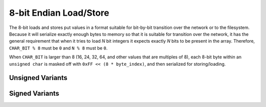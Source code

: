.. =============================================================================
..
.. ztd.idk
.. Copyright © 2022 JeanHeyd "ThePhD" Meneide and Shepherd's Oasis, LLC
.. Contact: opensource@soasis.org
..
.. Commercial License Usage
.. Licensees holding valid commercial ztd.idk licenses may use this file in
.. accordance with the commercial license agreement provided with the
.. Software or, alternatively, in accordance with the terms contained in
.. a written agreement between you and Shepherd's Oasis, LLC.
.. For licensing terms and conditions see your agreement. For
.. further information contact opensource@soasis.org.
..
.. Apache License Version 2 Usage
.. Alternatively, this file may be used under the terms of Apache License
.. Version 2.0 (the "License") for non-commercial use; you may not use this
.. file except in compliance with the License. You may obtain a copy of the
.. License at
..
.. 		https://www.apache.org/licenses/LICENSE-2.0
..
.. Unless required by applicable law or agreed to in writing, software
.. distributed under the License is distributed on an "AS IS" BASIS,
.. WITHOUT WARRANTIES OR CONDITIONS OF ANY KIND, either express or implied.
.. See the License for the specific language governing permissions and
.. limitations under the License.
..
.. =============================================================================>

8-bit Endian Load/Store
=======================

The 8-bit loads and stores put values in a format suitable for bit-by-bit transition over the network or to the filesystem. Because it will serialize exactly enough bytes to memory so that it is suitable for transition over the network, it has the general requirement that when it tries to load *N* bit integers it expects exactly *N* bits to be present in the array. Therefore, ``CHAR_BIT % 8`` must be ``0`` and ``N % 8`` must be ``0``.

When ``CHAR_BIT`` is larger than 8 (16, 24, 32, 64, and other values that are multiples of 8), each 8-bit byte within an ``unsigned char`` is masked off with ``0xFF << (8 * byte_index)``, and then serialized for storing/loading.



Unsigned Variants
-----------------

.. doxygenfunction:: ztdc_store8_leuN

.. doxygenfunction:: ztdc_store8_beuN

.. doxygenfunction:: ztdc_load8_leuN

.. doxygenfunction:: ztdc_load8_beuN

.. doxygenfunction:: ztdc_store8_aligned_leuN

.. doxygenfunction:: ztdc_store8_aligned_beuN

.. doxygenfunction:: ztdc_load8_aligned_leuN

.. doxygenfunction:: ztdc_load8_aligned_beuN




Signed Variants
---------------

.. doxygenfunction:: ztdc_store8_lesN

.. doxygenfunction:: ztdc_store8_besN

.. doxygenfunction:: ztdc_load8_lesN

.. doxygenfunction:: ztdc_load8_besN

.. doxygenfunction:: ztdc_store8_aligned_lesN

.. doxygenfunction:: ztdc_store8_aligned_besN

.. doxygenfunction:: ztdc_load8_aligned_lesN

.. doxygenfunction:: ztdc_load8_aligned_besN
